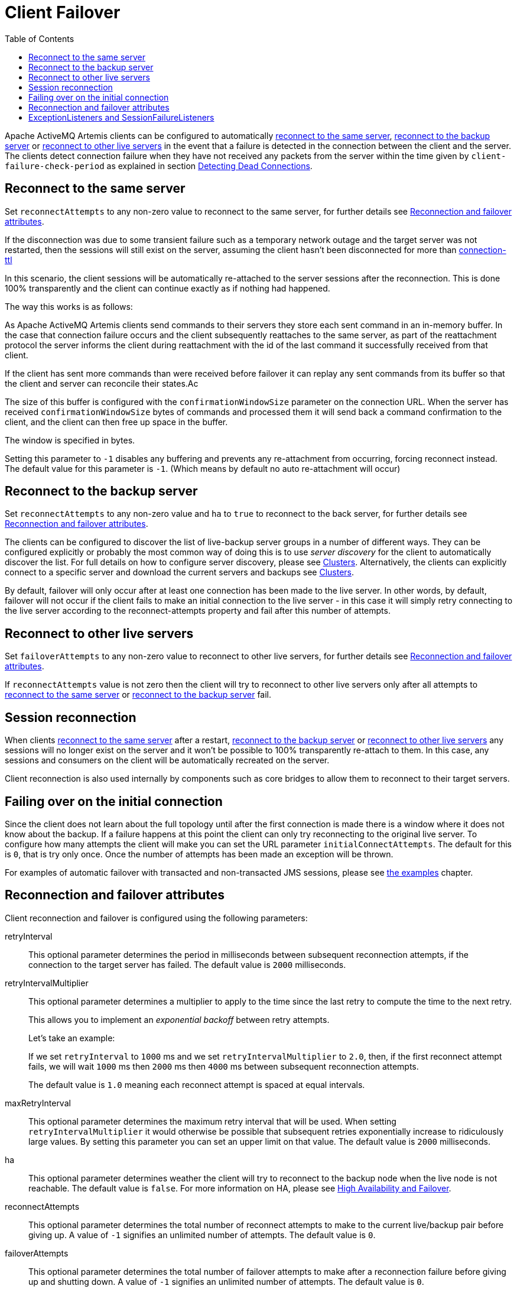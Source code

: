 :doctype: book
:toc: left
:idprefix:
:idseparator: -

= Client Failover

Apache ActiveMQ Artemis clients can be configured to automatically <<reconnect-to-the-same-server,reconnect to the same server>>, <<reconnect-to-the-backup-server,reconnect to the backup server>> or <<reconnect-to-other-live-servers,reconnect to other live servers>> in the event that a failure is detected in the connection between the client and the server.
The clients detect connection failure when they have not received any packets from the server within the time given by `client-failure-check-period` as explained in section xref:connection-ttl.adoc[Detecting Dead Connections].

== Reconnect to the same server

Set `reconnectAttempts` to any non-zero value to reconnect to the same server, for further details see <<reconnection-and-failover-attributes,Reconnection and failover attributes>>.

If the disconnection was due to some transient failure such as a temporary network outage and the target server was not restarted, then the sessions will still exist on the server, assuming the client hasn't been disconnected for more than xref:connection-ttl.adoc[connection-ttl]

In this scenario, the client sessions will be automatically re-attached to the server sessions after the reconnection.
This is done 100% transparently and the client can continue exactly as if nothing had happened.

The way this works is as follows:

As Apache ActiveMQ Artemis clients send commands to their servers they store each sent command in an in-memory buffer.
In the case that connection failure occurs and the client subsequently reattaches to the same server, as part of the reattachment protocol the server informs the client during reattachment with the id of the last command it successfully received from that client.

If the client has sent more commands than were received before failover it can replay any sent commands from its buffer so that the client and server can reconcile their states.Ac

The size of this buffer is configured with the `confirmationWindowSize` parameter on the connection URL.
When the server has received `confirmationWindowSize` bytes of commands and processed them it will send back a command confirmation to the client, and the client can then free up space in the buffer.

The window is specified in bytes.

Setting this parameter to `-1` disables any buffering and prevents any re-attachment from occurring, forcing reconnect instead.
The default value for this parameter is `-1`.
(Which means by default no auto re-attachment will occur)

== Reconnect to the backup server

Set `reconnectAttempts` to any non-zero value and `ha` to `true` to reconnect to the back server, for further details see <<reconnection-and-failover-attributes,Reconnection and failover attributes>>.

The clients can be configured to discover the list of live-backup server groups in a number of different ways.
They can be configured explicitly or probably the most common way of doing this is to use _server discovery_ for the client to automatically discover the list.
For full details on how to configure server discovery, please see xref:clusters.adoc[Clusters].
Alternatively, the clients can explicitly connect to a specific server and download the current servers and backups see xref:clusters.adoc[Clusters].

By default, failover will only occur after at least one connection has been made to the live server.
In other words, by default, failover will not occur if the client fails to make an initial connection to the live server - in this case it will simply retry connecting to the live server according to the reconnect-attempts property and fail after this number of attempts.

== Reconnect to other live servers

Set `failoverAttempts` to any non-zero value to reconnect to other live servers, for further details see <<reconnection-and-failover-attributes,Reconnection and failover attributes>>.

If `reconnectAttempts` value is not zero then the client will try to reconnect to other live servers only after all attempts to <<reconnect-to-the-same-server,reconnect to the same server>> or <<reconnect-to-the-backup-server,reconnect to the backup server>> fail.

== Session reconnection

When clients <<reconnect-to-the-same-server,reconnect to the same server>> after a restart, <<reconnect-to-the-backup-server,reconnect to the backup server>> or <<reconnect-to-other-live-servers,reconnect to other live servers>> any sessions will no longer exist on the server and it won't be possible to 100% transparently re-attach to them.
In this case, any sessions and consumers on the client will be automatically recreated on the server.

Client reconnection is also used internally by components such as core bridges to allow them to reconnect to their target servers.

== Failing over on the initial connection

Since the client does not learn about the full topology until after the first connection is made there is a window where it does not know about the backup.
If a failure happens at this point the client can only try reconnecting to the original live server.
To configure how many attempts the client will make you can set the URL parameter `initialConnectAttempts`.
The default for this is `0`, that is try only once.
Once the number of attempts has been made an exception will be thrown.

For examples of automatic failover with transacted and non-transacted JMS sessions, please see xref:examples.adoc[the examples] chapter.

== Reconnection and failover attributes

Client reconnection and failover is configured using the following parameters:

retryInterval::
This optional parameter determines the period in milliseconds between subsequent reconnection attempts, if the connection to the target server has failed.
The default value is `2000` milliseconds.

retryIntervalMultiplier::
This optional parameter determines a multiplier to apply to the time since the last retry to compute the time to the next retry.
+
This allows you to implement an _exponential backoff_ between retry attempts.
+
Let's take an example:
+
If we set `retryInterval` to `1000` ms and we set `retryIntervalMultiplier` to `2.0`, then, if the first reconnect attempt fails, we will wait `1000` ms then `2000` ms then `4000` ms between subsequent reconnection attempts.
+
The default value is `1.0` meaning each reconnect attempt is spaced at equal intervals.

maxRetryInterval::
This optional parameter determines the maximum retry interval that will be used.
When setting `retryIntervalMultiplier` it would otherwise be possible that subsequent retries exponentially increase to ridiculously large values.
By setting this parameter you can set an upper limit on that value.
The default value is `2000` milliseconds.

ha::
This optional parameter determines weather the client will try to reconnect to the backup node when the live node is not reachable.
The default value is `false`.
For more information on HA, please see xref:ha.adoc[High Availability and Failover].

reconnectAttempts::
This optional parameter determines the total number of reconnect attempts to make to the current live/backup pair before giving up.
A value of `-1` signifies an unlimited number of attempts.
The default value is `0`.

failoverAttempts::
This optional parameter determines the total number of failover attempts to make after a reconnection failure before giving up and shutting down.
A value of `-1` signifies an unlimited number of attempts.
The default value is `0`.

All of these parameters are set on the URL used to connect to the broker.

If your client does manage to reconnect but the session is no longer available on the server, for instance if the server has been restarted or it has timed out, then the client won't be able to re-attach, and any `ExceptionListener` or `FailureListener` instances registered on the connection or session will be called.

== ExceptionListeners and SessionFailureListeners

Please note, that when a client reconnects or re-attaches, any registered JMS `ExceptionListener` or core API `SessionFailureListener` will be called.
